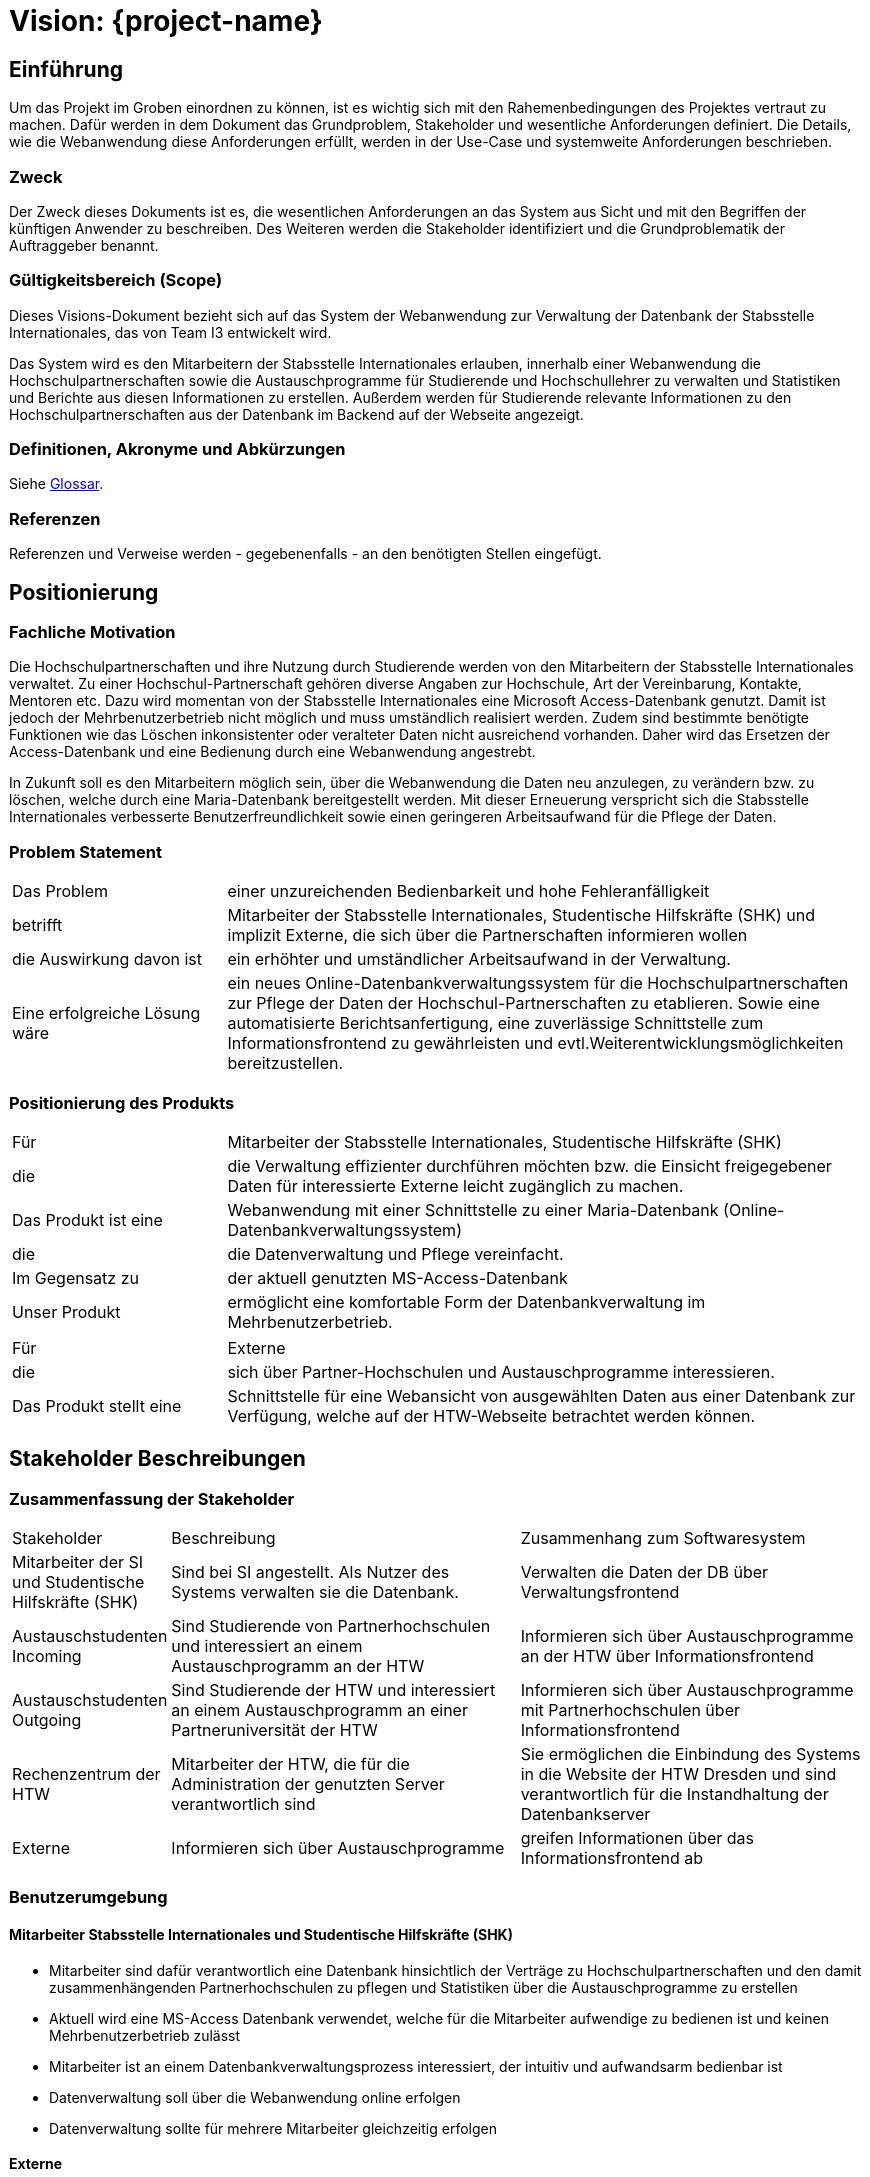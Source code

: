 
:imagesdir: images
:diagramsdir: diagrams
:plantumlsdir: plantuml

= Vision: {project-name}
// Jens Rosenkranz <s82099@htw-dresden.de>; Pascal Thielemann <s82101@htw-dresden.de>; Patrick Matthes <s82016@htw-dresden.de >; Nico Rosenkranz <s82122@htw-dresden.de>; Luca Meißner <s82091@htw-dresden.de>; Jakob Häcker <s82048@htw-dresden.de>; Roman Patzig <s82132@htw-dresden.de>; Thanh Ha Khuong <s81983@htw-dresden.de>;
// {localdatetime}
//include::../_includes/default-attributes.inc.adoc[]

// Platzhalter für weitere Dokumenten-Attribute


== Einführung
Um das Projekt im Groben einordnen zu können, ist es wichtig sich mit den Rahemenbedingungen des Projektes vertraut zu machen.
Dafür werden in dem Dokument das Grundproblem, Stakeholder und wesentliche Anforderungen definiert.
Die Details, wie die Webanwendung diese Anforderungen erfüllt, werden in der Use-Case und
systemweite Anforderungen beschrieben.


=== Zweck
Der Zweck dieses Dokuments ist es, die wesentlichen Anforderungen an das System aus Sicht und mit den Begriffen der künftigen Anwender zu beschreiben. Des Weiteren werden die Stakeholder identifiziert und die Grundproblematik
der Auftraggeber benannt.



=== Gültigkeitsbereich (Scope)
Dieses Visions-Dokument bezieht sich auf das System der Webanwendung zur Verwaltung 
der Datenbank der Stabsstelle Internationales, das von Team I3 entwickelt wird. 

Das System wird es den Mitarbeitern der Stabsstelle Internationales erlauben, innerhalb einer Webanwendung die Hochschulpartnerschaften sowie die Austauschprogramme für Studierende und Hochschullehrer zu verwalten und Statistiken und Berichte aus diesen Informationen zu erstellen. Außerdem werden für Studierende relevante Informationen zu den Hochschulpartnerschaften aus der Datenbank im Backend auf der Webseite angezeigt. 


=== Definitionen, Akronyme und Abkürzungen
//Verweis passend zum Belegabgabe-Template se1_belegabgabe_t00.adoc
Siehe <<#glossary, Glossar>>.

=== Referenzen
Referenzen und Verweise werden - gegebenenfalls - an den benötigten Stellen eingefügt.

== Positionierung

=== Fachliche Motivation
//Erläutern Sie kurz den Hintergrund, in dem das Projekt angesiedelt ist. Welches Problem soll gelöst werden, wie ist es entstanden? Welche Verbesserung wird angestrebt. Achten Sie darauf, eine fachliche (organisatorische, betriebswirtschaftliche) Perspektive einzunehmen.

Die Hochschulpartnerschaften und ihre Nutzung durch Studierende werden von den 
Mitarbeitern  der Stabsstelle Internationales verwaltet. Zu einer Hochschul-Partnerschaft 
gehören diverse Angaben zur Hochschule, Art der Vereinbarung, Kontakte, 
Mentoren etc. Dazu wird momentan von der Stabsstelle Internationales 
eine Microsoft Access-Datenbank genutzt. Damit ist jedoch der Mehrbenutzerbetrieb nicht möglich und muss umständlich realisiert werden. Zudem sind bestimmte benötigte Funktionen wie das Löschen inkonsistenter oder veralteter Daten nicht ausreichend vorhanden. Daher wird das Ersetzen der Access-Datenbank und eine Bedienung durch eine Webanwendung angestrebt.

In Zukunft soll es den Mitarbeitern möglich sein, über die Webanwendung die Daten neu anzulegen,
zu verändern bzw. zu löschen, welche durch eine Maria-Datenbank bereitgestellt werden. Mit dieser Erneuerung verspricht sich die Stabsstelle Internationales verbesserte Benutzerfreundlichkeit sowie einen geringeren Arbeitsaufwand für die Pflege der Daten.

=== Problem Statement
//Stellen Sie zusammenfassend das Problem dar, das mit diesem Projekt gelöst werden soll. Das folgende Format kann dazu verwendet werden:

[cols="1,3"]
|===
| Das Problem | einer unzureichenden Bedienbarkeit und hohe Fehleranfälligkeit
| betrifft | Mitarbeiter der Stabsstelle Internationales, Studentische Hilfskräfte (SHK) und implizit Externe, die sich über die Partnerschaften informieren wollen
| die Auswirkung davon ist | ein erhöhter und umständlicher Arbeitsaufwand in der Verwaltung.
| Eine erfolgreiche Lösung wäre | ein neues Online-Datenbankverwaltungssystem für die
Hochschulpartnerschaften zur Pflege der Daten der Hochschul-Partnerschaften zu etablieren. Sowie eine automatisierte Berichtsanfertigung, eine zuverlässige Schnittstelle zum Informationsfrontend zu gewährleisten und evtl.Weiterentwicklungsmöglichkeiten bereitzustellen.
|===

////
Beispiel:
[cols="1,3"]
|===
|Das Problem | aktuelle Informationen zum Stundenplan und Noten einfach zu erhalten
|betrifft | Studierende der HTW Dresden
|die Auswirkung davon ist | umständliche und aufwändige Suche nach Noten, Zeiten und Räumen
|eine erfolgreiche Lösung wäre | die Zusammenführung und benutzer-individuelle Darstellung auf einem mobilen Endgerät
|===
////

=== Positionierung des Produkts
//Ein Positionierung des Produkts beschreibt das Einsatzziel der Anwendung und die Bedeutung das Projekts an alle beteiligten Mitarbeiter.

//Geben Sie in knapper Form übersichtsartig die Positionierung der angestrebten Lösung im Vergleich zu verfügbaren Alternativen dar. Das folgende Format kann dazu verwendet werden:

[cols="1,3"]
|===
| Für | Mitarbeiter der Stabsstelle Internationales, Studentische Hilfskräfte (SHK) 
| die | die Verwaltung effizienter durchführen möchten bzw. die Einsicht freigegebener Daten für interessierte Externe leicht zugänglich zu machen. 
| Das Produkt ist eine | Webanwendung mit einer Schnittstelle zu einer Maria-Datenbank (Online-Datenbankverwaltungssystem)
| die | die Datenverwaltung und Pflege vereinfacht. 
| Im Gegensatz zu | der aktuell genutzten MS-Access-Datenbank 
| Unser Produkt | ermöglicht eine komfortable Form der Datenbankverwaltung im Mehrbenutzerbetrieb.
|===

[cols="1,3"]
|===
| Für | Externe
| die | sich über Partner-Hochschulen und Austauschprogramme interessieren.
| Das Produkt stellt eine | Schnittstelle für eine Webansicht von ausgewählten Daten aus einer Datenbank zur Verfügung, welche auf der HTW-Webseite betrachtet werden können.
|===
////
Beispiel Produkt:
|===
| Für | Studierende der HTW
| die | die ihren Studienalltag effizienter organisieren möchten
| Das Produkt ist eine | mobile App für Smartphones
| Die | für den Nutzer Informationen zum Stundenplan und Noten darstellt
| Im Gegensatz zu | Stundenplänen der Website und HIS-Noteneinsicht
| Unser Produkt | zeigt nur die für den Nutzer relevanten Informationen komfortabel auf dem Smartphone an.
|===
////


== Stakeholder Beschreibungen

=== Zusammenfassung der Stakeholder

[cols="1,3,3"]
|===
|Stakeholder | Beschreibung | Zusammenhang zum Softwaresystem
| Mitarbeiter der SI und Studentische Hilfskräfte (SHK)
| Sind bei SI angestellt. Als Nutzer des Systems verwalten sie die Datenbank.
| Verwalten die Daten der DB über Verwaltungsfrontend
| Austauschstudenten Incoming
| Sind Studierende von Partnerhochschulen und interessiert an einem Austauschprogramm an der HTW
| Informieren sich über Austauschprogramme an der HTW über Informationsfrontend
| Austauschstudenten Outgoing
| Sind Studierende der HTW und interessiert an einem Austauschprogramm an einer Partneruniversität der HTW
| Informieren sich über Austauschprogramme mit Partnerhochschulen über Informationsfrontend
| Rechenzentrum der HTW
| Mitarbeiter der HTW, die für die Administration der genutzten Server verantwortlich sind
| Sie ermöglichen die Einbindung des Systems in die Website der HTW Dresden und sind verantwortlich für die Instandhaltung der Datenbankserver 
| Externe | Informieren sich über Austauschprogramme | greifen Informationen über das Informationsfrontend ab
|===

=== Benutzerumgebung
//Beschreiben Sie die Arbeitsumgebung des Nutzers. Hier sind einige Anregungen:

////
Zutreffendes angeben, nicht zutreffendes streichen oder auskommentieren
. Anzahl der Personen, die an der Erfüllung der Aufgabe beteiligt sind. Ändert sich das?
. Wie lange dauert die Bearbeitung der Aufgabe? Wie viel Zeit wird für jeden Arbeitsschritt benötigt? Ändert sich das?
. Gibt es besondere Umgebungsbedingungen, z.B. mobil, offline, Außeneinsatz, Touchbedienung, Nutzung durch seh- oder hörbeeinträchtigte Personen?
. Welche Systemplattformen werden heute eingesetzt? Welche sind es ggf. zukünftig?
. Welche anderen Anwendungen sind im Einsatz? Muss ihre Anwendung mit diesen integriert werden?

Hier können zudem bei Bedarf Teile des Unternehmensmodells (Prozesse, Organigramme, IT-Landschaft, ...) eingefügt werden, um die beteiligten Aufgaben und Rollen zu skizzieren.
////


==== Mitarbeiter Stabsstelle Internationales und Studentische Hilfskräfte (SHK)
• Mitarbeiter sind dafür verantwortlich eine Datenbank hinsichtlich der Verträge zu Hochschulpartnerschaften und den damit zusammenhängenden Partnerhochschulen zu pflegen
und Statistiken über die Austauschprogramme zu erstellen
• Aktuell wird eine MS-Access Datenbank verwendet, welche für die Mitarbeiter aufwendige zu bedienen ist und keinen Mehrbenutzerbetrieb zulässt
• Mitarbeiter ist an einem Datenbankverwaltungsprozess interessiert, der intuitiv und aufwandsarm bedienbar ist
• Datenverwaltung soll über die Webanwendung online erfolgen
• Datenverwaltung sollte für mehrere Mitarbeiter gleichzeitig erfolgen

==== Externe 

• sollen weiterhin die für sie zu Austauschprogrammen bzw. Partnerhochschulen relevanten Informationen auf der Webseite der HTW Dresden einsehen können
• Darstellung auf einer öffentlich zugänglichen Webseite der HTW Dresden (bisheriges Frontend)
• Beliebig viele der Studierenden sollen auf der Webseite Daten abfragen können 

== Produkt-/Lösungsüberblick

=== Hauptfunktionen
Die Priorität der Funktion ist mit den Zahlen 1 bis 10 skaliert, wobei 1 die niedrigste Prioritätsstufe darstellt und 10 die höchste.
//Vermeiden Sie Angaben zum Entwurf. Nennen wesentliche Features (Produktmerkmale) auf allgemeiner Ebene. Fokussieren Sie sich auf die benötigten Fähigkeiten des Systems und warum (nicht wie!) diese realisiert werden sollen. Geben Sie die von den Stakeholdern vorgegebenen Prioritäten und das geplante Release für die Veröffentlichung der Features an.

[%header, cols="4,1,4,1"]
|===
| Funktionalität | Priorität | Features | Geplantes Release
| System login 
| 10 
| soll den Nutzern per Authentifizierung den Zugang zum Verwaltungsfrontend gewähren 
| Sommersemester 2022

| Anlegen von Partnerhochschulen
| 10 
| Zum Erzeugen neuer Partnerhochschulen im Verwaltungsfrontend
| Sommersemester 2022

| Bearbeiten von Hochschulen 
| 10 
| Zum Snpassen eines oder mehrerer Hochschulattribute im Verwaltungsfrontend
| Sommersemester 2022

| Löschen von fehlerhaften Datensätzen
| 5 
| Zum Löschen eines Datenbankattributes im Verwaltungsfrontend
| Sommersemester 2022

| Anlegen von Mentoren 
| 7
| Zum Erzeugen neuer Mentoren im Verwaltungsfrontend
| Sommersemester 2022

| Bearbeiten von Mentoren 
| 7
| Zum Anpassen eines Mentoren im Verwaltungsfrontend
| Sommersemester 2022

| Löschen von Mentoren
| 5 
| Zum Löschen eines Mentoren im Verwaltungsfrontend
| Sommersemester 2022

| Erstellen von Berichten über Erasmusvereinbarungen
| 3 
| Zum Erstellen eines Berichtes im Verwaltungsfrontend
| Sommersemester 2022

| Erstellen von Berichten über Mentoren
| 3 
| Zum Erstellen eines Berichtes im Verwaltungsfrontend
| Sommersemester 2022

| Erstellen von Berichten über Hochschulvereinbarungen
| 3 
| Zum Erstellen eines Berichtes im Verwaltungsfrontend
| Sommersemester 2022

| Erstellen von Berichten über Abkommen nach Länder sortiert
| 3 
| Zum Erstellen eines Berichtes im Verwaltungsfrontend
| Sommersemester 2022

| Berichte Exportieren
| 3 
| Zum Exportieren eines Berichtes im Verwaltungsfrontend
| Sommersemester 2022

| Externe Abfragen
| 3 
| Zum Anzeigen von Informationen für Externe
| Sommersemester 2022

|===


== Zusätzliche Produktanforderungen
////
Zutreffendes angeben, nicht zutreffendes streichen oder auskommentieren
Hinweise:

. Führen Sie die wesentlichen anzuwendenden Standards, Hardware oder andere Plattformanforderungen, Leistungsanforderungen und Umgebungsanforderungen auf
. Definieren Sie grob die Qualitätsanforderungen für Leistung, Robustheit, Ausfalltoleranz, Benutzbarkeit und ähnliche Merkmale, die nicht von den genannten Features erfasst werden.
. Notieren Sie alle Entwurfseinschränkungen, externe Einschränkungen, Annahmen oder andere Abhängigkeiten, die wenn Sie geändert werden, das Visions-Dokument beeinflussen. Ein Beispiel wäre die Annahme, dass ein bestimmtes Betriebssystem für die vom System erforderliche Hardware verfügbar ist. Ist das Betriebssystem nicht verfügbar, muss das Visions-Dokument angepasst werden.
. Definieren Sie alle Dokumentationsanforderugen, inkl. Benutzerhandbücher, Onlinehilfe, Installations-, Kennzeichnungs- und Auslieferungsanforderungen-
. Definieren Sie die Priorität für diese zusätzlichen Produktanforderungen. Ergänzen Sie, falls sinnvoll, Angaben zu Stabilität, Nutzen, Aufwand und Risiko für diese Anforderungen.
////

[%header, cols="4,1,1"]
|===
| Anforderung | Priorität | Geplantes Release

| Detaillierte Entwicklerdokumentation für die Weiterentwicklung
| 7
| Sommersemester 2022

| Nutzerdokumentation für die Stabsstelle Internationales 
| 7 
| Sommersemester 2022

| Umsetzung der Lösung als Webanwendung 
| 10 
| Sommersemester 2022

| Soll in jedem modernen Browser nutzbar sein 
| 8 
| Sommersemester 2022

| einfache/intuitive Bedienbarkeit
| 7 
| Sommersemester 2022

|  Personenbezogene Daten (sofern vorhanden) dürfen das System nicht verlassen und werden periodisch gelöscht. 
|  10
| Sommersemester 2022

|===
